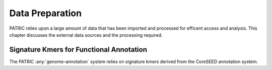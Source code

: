 ==================
 Data Preparation
==================

PATRIC relies upon a large amount of data that has been imported and
processed for efficent access and analysis. This chapter discusses the
external data sources and the processing required.

Signature Kmers for Functional Annotation
=========================================

The PATRIC :any:`genome-annotation` system relies on signature kmers
derived from the CoreSEED annotation system. 
